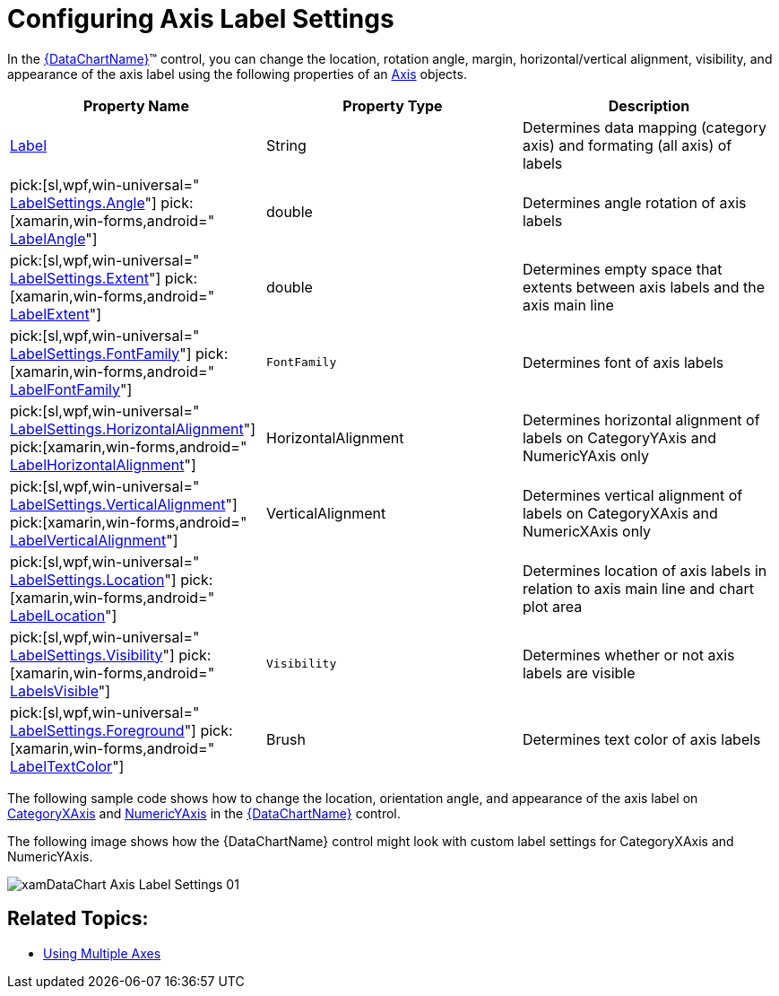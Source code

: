 ﻿////
|metadata|
{
    "name": "datachart-axis-label-settings",
    "controlName": ["{DataChartName}"],
    "tags": ["Application Scenarios","Charting","How Do I"],
    "guid": "2a790505-160b-4323-9d84-ad3825198a94",
    "buildFlags": [],
    "createdOn": "2014-06-05T19:39:00.5983574Z"
}
|metadata|
////

= Configuring Axis Label Settings

In the link:{DataChartLink}.{DataChartName}.html[{DataChartName}]™ control, you can change the location, rotation angle, margin, horizontal/vertical alignment, visibility, and appearance of the axis label using the following properties of an link:{DataChartLink}.axis.html[Axis] objects.

[options="header", cols="a,a,a"]
|====
|Property Name|Property Type|Description

| link:{DataChartLink}.axis{ApiProp}label.html[Label]
|String
|Determines data mapping (category axis) and formating (all axis) of labels

ifdef::sl,wpf,win-universal[]
|LabelSettings
| link:{DataChartLink}.axislabelsettings.html[AxisLabelSettings]
|Determines labels’ settings such foreground, font, alignment, margins, angle and many more. See also link:datachart-axis-label-settings.html[Configuring Axis Label Settings]
endif::sl,wpf,win-universal[]

|pick:[sl,wpf,win-universal=" link:{DataChartLink}.axislabelsettings{ApiProp}angle.html[LabelSettings.Angle]"] pick:[xamarin,win-forms,android=" link:{DataChartLink}.axis{ApiProp}labelangle.html[LabelAngle]"]
|double
|Determines angle rotation of axis labels

|pick:[sl,wpf,win-universal=" link:{DataChartLink}.axislabelsettings{ApiProp}extent.html[LabelSettings.Extent]"] pick:[xamarin,win-forms,android=" link:{DataChartLink}.axis{ApiProp}labelextent.html[LabelExtent]"]
|double
|Determines empty space that extents between axis labels and the axis main line

|pick:[sl,wpf,win-universal=" link:{DataChartLink}.axislabelsettings{ApiProp}fontfamily.html[LabelSettings.FontFamily]"] pick:[xamarin,win-forms,android=" link:{DataChartLink}.axis{ApiProp}labelfontfamily.html[LabelFontFamily]"]
|`FontFamily`
|Determines font of axis labels

|pick:[sl,wpf,win-universal=" link:{DataChartLink}.axislabelsettings{ApiProp}horizontalalignment.html[LabelSettings.HorizontalAlignment]"] pick:[xamarin,win-forms,android=" link:{DataChartLink}.axis{ApiProp}labelhorizontalalignment.html[LabelHorizontalAlignment]"]
|HorizontalAlignment
|Determines horizontal alignment of labels on CategoryYAxis and NumericYAxis only

|pick:[sl,wpf,win-universal=" link:{DataChartLink}.axislabelsettings{ApiProp}verticalalignment.html[LabelSettings.VerticalAlignment]"] pick:[xamarin,win-forms,android=" link:{DataChartLink}.axis{ApiProp}labelverticalalignment.html[LabelVerticalAlignment]"]
|VerticalAlignment
|Determines vertical alignment of labels on CategoryXAxis and NumericXAxis only

|pick:[sl,wpf,win-universal=" link:{DataChartLink}.axislabelsettings{ApiProp}location.html[LabelSettings.Location]"] pick:[xamarin,win-forms,android=" link:{DataChartLink}.axis{ApiProp}labellocation.html[LabelLocation]"]
|
ifdef::xamarin,win-forms[] 

link:{DataChartLinkBase}.axislabelslocation.html[AxisLabelsLocation] 

endif::xamarin,win-forms[] 

ifdef::android,sl,wpf,win-universal[] 

link:{DataChartLink}.axislabelslocation.html[AxisLabelsLocation] 

endif::android,sl,wpf,win-universal[]
|Determines location of axis labels in relation to axis main line and chart plot area

|pick:[sl,wpf,win-universal=" link:{DataChartLink}.axislabelsettings{ApiProp}angle.html[LabelSettings.Visibility]"] pick:[xamarin,win-forms,android=" link:{DataChartLink}.axis{ApiProp}labelangle.html[LabelsVisible]"]
|`Visibility`
|Determines whether or not axis labels are visible

|pick:[sl,wpf,win-universal=" link:{DataChartLink}.axislabelsettings{ApiProp}angle.html[LabelSettings.Foreground]"] pick:[xamarin,win-forms,android=" link:{DataChartLink}.axis{ApiProp}labelangle.html[LabelTextColor]"]
|Brush
|Determines text color of axis labels

|====

The following sample code shows how to change the location, orientation angle, and appearance of the axis label on link:{DataChartLink}.categoryxaxis.html[CategoryXAxis] and link:{DataChartLink}.numericyaxis.html[NumericYAxis] in the link:{DataChartLink}.{DataChartName}.html[{DataChartName}] control.

ifdef::sl,wpf,win-universal[]

*In XAML:*

----
<ig:{DataChartName} x:Name="DataChart" >
    <ig:{DataChartName}.Axes>
        <ig:CategoryXAxis x:Name="xAxis"
                          Label="{}{Date:MM/dd}"
                          ItemsSource="{Binding}" >
            <ig:CategoryXAxis.LabelSettings>
                <ig:AxisLabelSettings Foreground="Green"
                                    Location="OutsideBottom"
                                    Extent="40"
                                    Angle="45" />
                </ig:CategoryXAxis.LabelSettings>
        </ig:CategoryXAxis>
        <ig:NumericYAxis x:Name="yAxis" >
            <ig:NumericYAxis.LabelSettings>
                <ig:AxisLabelSettings Foreground="Red"
                                    Location="OutsideRight"
                                    Angle="-30"
                                    Extent="40" />
            </ig:NumericYAxis.LabelSettings>
        </ig:NumericYAxis>
    </ig:{DataChartName}.Axes>
</ig:{DataChartName}>
----

endif::sl,wpf,win-universal[]

ifdef::xamarin[]

*In XAML:*

[source]
----
<ig:XFDataChartx:Name="DataChart" >
    <ig:XFDataChart.Axes>
        <ig:CategoryXAxis x:Name="xAxis" Label="Date:MM/dd"
              LabelTextColor="Green" LabelLocation="OutsideBottom"
              LabelExtent="40" LabelAngle="45" ItemsSource="{Binding}" >
        </ig:CategoryXAxis>
        <ig:NumericYAxis x:Name="yAxis"
            LabelTextColor="Red"
            LabelLocation="OutsideRight"
            LabelExtent="40" LabelAngle="-30">
        </ig:NumericYAxis>
    </ig:XFDataChart.Axes>
</ig:XFDataChart>
----

endif::xamarin[]

ifdef::sl,wpf,win-universal[]

*In C#:*

----
var yAxis = new NumericYAxis();
var xAxis = new CategoryXAxis();
xAxis.Label = "Date";
xAxis.LabelSettings = new AxisLabelSettings();
xAxis.LabelSettings.Location = AxisLabelsLocation.OutsideBottom;
xAxis.LabelSettings.Angle = 45;
xAxis.LabelSettings.Extent = 40;
yAxis.LabelSettings = new AxisLabelSettings();
yAxis.LabelSettings.Location = AxisLabelsLocation.OutsideRight;
yAxis.LabelSettings.Angle = 45;
yAxis.LabelSettings.Extent = -30;
----

endif::sl,wpf,win-universal[]

ifdef::win-forms[]

*In C#:*

----
var yAxis = new NumericYAxis();
var xAxis = new CategoryXAxis();
xAxis.Label = "Date";
xAxis.LabelLocation = AxisLabelsLocation.OutsideBottom;
xAxis.LabelAngle = 45;
xAxis.LabelExtent = 40;
yAxis.LabelLocation = AxisLabelsLocation.OutsideRight;
yAxis.LabelAngle = -30;
yAxis.LabelExtent = 40;
----

endif::win-forms[]

ifdef::xamarin[]

*In C#:*

----
var yAxis = new NumericYAxis();
var xAxis = new CategoryXAxis();
xAxis.Label = "Date";
xAxis.LabelLocation = AxisLabelsLocation.OutsideBottom;
xAxis.LabelAngle = 45;
xAxis.LabelExtent = 40;
yAxis.LabelLocation = AxisLabelsLocation.OutsideRight;
yAxis.LabelAngle = -30;
yAxis.LabelExtent = 40;
----

endif::xamarin[]

ifdef::sl,wpf,win-universal[]

*In Visual Basic:*

----
Dim yAxis As New NumericYAxis()
Dim xAxis As New CategoryXAxis()
xAxis.Label = "Date"
xAxis.LabelSettings As New AxisLabelSettings()
xAxis.LabelSettings.Location = AxisLabelsLocation.OutsideBottom
xAxis.LabelSettings.Angle = 45
xAxis.LabelSettings.Extent = 40
yAxis.LabelSettings As New AxisLabelSettings()
yAxis.LabelSettings.Location = AxisLabelsLocation.OutsideRight
yAxis.LabelSettings.Angle = 45
yAxis.LabelSettings.Extent = -30
----

endif::sl,wpf,win-universal[]

ifdef::win-forms[]

*In Visual Basic:*

----
Dim yAxis As New NumericYAxis()
Dim xAxis As New CategoryXAxis()
xAxis.Label = "Date"
xAxis.LabelLocation = AxisLabelsLocation.OutsideBottom
xAxis.LabelAngle = 45
xAxis.LabelExtent = 40
yAxis.LabelLocation = AxisLabelsLocation.OutsideRight
yAxis.LabelAngle = -30
yAxis.LabelExtent = 40
----

endif::win-forms[]

ifdef::xamarin[]

*In Visual Basic:*

----
Dim yAxis As New NumericYAxis()
Dim xAxis As New CategoryXAxis()
xAxis.Label = "Date"
xAxis.LabelLocation = AxisLabelsLocation.OutsideBottom
xAxis.LabelAngle = 45
xAxis.LabelExtent = 40
yAxis.LabelLocation = AxisLabelsLocation.OutsideRight
yAxis.LabelAngle = -30
yAxis.LabelExtent = 40
----

endif::xamarin[]

ifdef::android[]

*In Java:*

[source,js]
----
xAxis.setLabel("Date");
xAxis.setLabelLocation(AxisLabelsLocation.OutsideBottom);
xAxis.setLabelAngle(45);
xAxis.setLabelExtent(40);
yAxis.setLabelLocation(AxisLabelsLocation.OutsideRight);
yAxis.setLabelAngle(-30);
yAxis.setLabelExtent(40);
----

endif::android[]

The following image shows how the {DataChartName} control might look with custom label settings for CategoryXAxis and NumericYAxis.

image::images/xamDataChart_Axis_Label_Settings_01.png[]

ifdef::sl,wpf,win-universal[]
In order to remove a previous AxisLabelSettings, a new AxisLabelSettings must be added even if the Axis was previously cleared and re-added.
endif::sl,wpf,win-universal[]

== Related Topics:

ifdef::sl,wpf,win-universal[]
* link:datachart-axis-label-templates.html[Configuring Axis Label Templates]

endif::sl,wpf,win-universal[]

* link:datachart-multiple-axes.html[Using Multiple Axes]